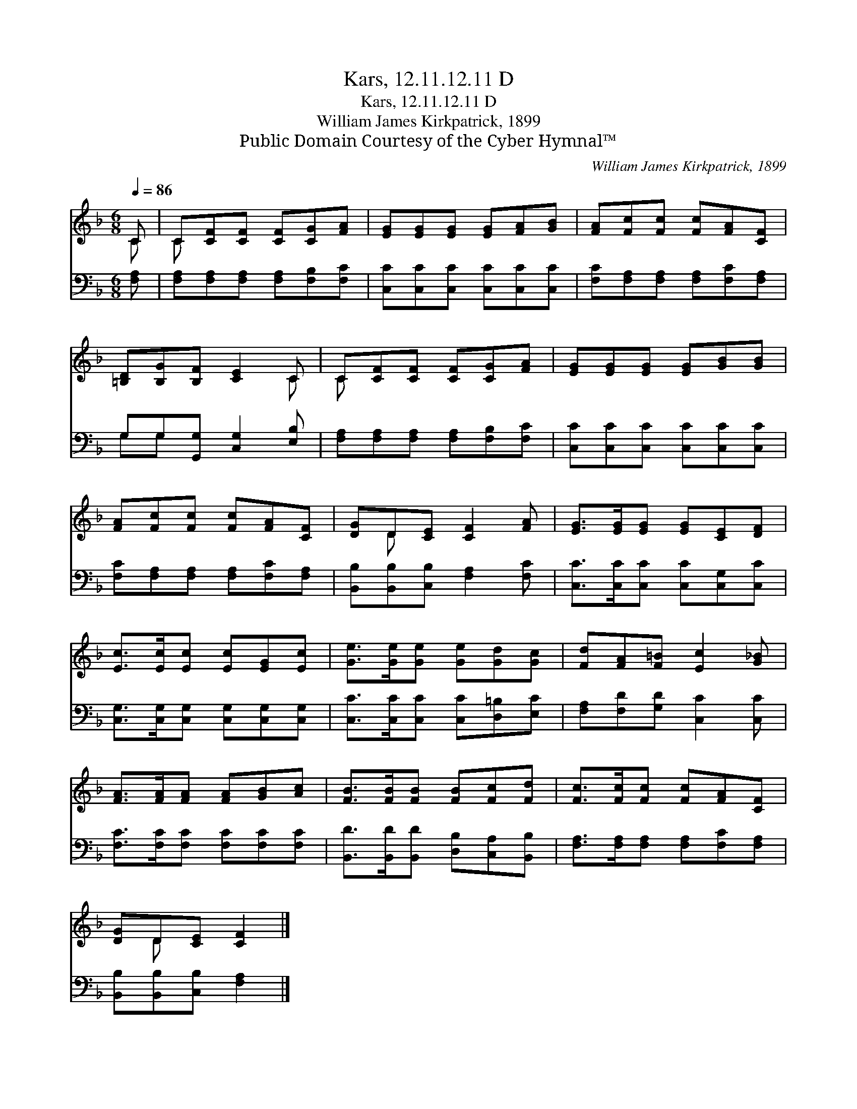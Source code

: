 X:1
T:Kars, 12.11.12.11 D
T:Kars, 12.11.12.11 D
T:William James Kirkpatrick, 1899
T:Public Domain Courtesy of the Cyber Hymnal™
C:William James Kirkpatrick, 1899
Z:Public Domain
Z:Courtesy of the Cyber Hymnal™
%%score ( 1 2 ) ( 3 4 )
L:1/8
Q:1/4=86
M:6/8
K:F
V:1 treble 
V:2 treble 
V:3 bass 
V:4 bass 
V:1
 C | C[CF][CF] [CF][CG][FA] | [EG][EG][EG] [EG][FA][GB] | [FA][Fc][Fc] [Fc][FA][CF] | %4
 [=B,D][B,G][B,F] [CE]2 C | C[CF][CF] [CF][CG][FA] | [EG][EG][EG] [EG][GB][GB] | %7
 [FA][Fc][Fc] [Fc][FA][CF] | [DG]D[CE] [CF]2 [FA] | [EG]>[EG][EG] [EG][CE][DF] | %10
 [Ec]>[Ec][Ec] [Ec][EG][Ec] | [Ge]>[Ge][Ge] [Ge][Gd][Gc] | [Fd][FA][F=B] [Ec]2 [G_B] | %13
 [FA]>[FA][FA] [FA][GB][Ac] | [FB]>[FB][FB] [FB][Fc][Fd] | [Fc]>[Fc][Fc] [Fc][FA][CF] | %16
 [DG]D[CE] [CF]2 |] %17
V:2
 C | C x5 | x6 | x6 | x5 C | C x5 | x6 | x6 | x D x4 | x6 | x6 | x6 | x6 | x6 | x6 | x6 | x D x3 |] %17
V:3
 [F,A,] | [F,A,][F,A,][F,A,] [F,A,][F,B,][F,C] | [C,C][C,C][C,C] [C,C][C,C][C,C] | %3
 [F,C][F,A,][F,A,] [F,A,][F,C][F,A,] | G,G,[G,,G,] [C,G,]2 [E,B,] | %5
 [F,A,][F,A,][F,A,] [F,A,][F,B,][F,C] | [C,C][C,C][C,C] [C,C][C,C][C,C] | %7
 [F,C][F,A,][F,A,] [F,A,][F,C][F,A,] | [B,,B,][B,,B,][C,B,] [F,A,]2 [F,C] | %9
 [C,C]>[C,C][C,C] [C,C][C,G,][C,C] | [C,G,]>[C,G,][C,G,] [C,G,][C,G,][C,G,] | %11
 [C,C]>[C,C][C,C] [C,C][D,=B,][E,C] | [F,A,][F,D][G,D] [C,C]2 [C,C] | %13
 [F,C]>[F,C][F,C] [F,C][F,C][F,C] | [B,,D]>[B,,D][B,,D] [D,B,][C,A,][B,,B,] | %15
 [F,A,]>[F,A,][F,A,] [F,A,][F,C][F,A,] | [B,,B,][B,,B,][C,B,] [F,A,]2 |] %17
V:4
 x | x6 | x6 | x6 | G,G, x4 | x6 | x6 | x6 | x6 | x6 | x6 | x6 | x6 | x6 | x6 | x6 | x5 |] %17

